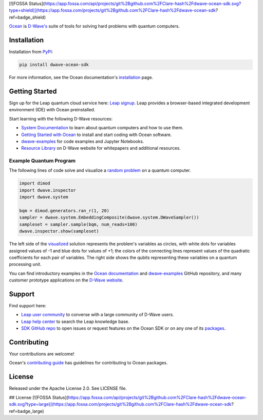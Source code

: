 [![FOSSA Status](https://app.fossa.com/api/projects/git%2Bgithub.com%2FClare-hash%2Fdwave-ocean-sdk.svg?type=shield)](https://app.fossa.com/projects/git%2Bgithub.com%2FClare-hash%2Fdwave-ocean-sdk?ref=badge_shield)

.. image:: docs/_static/Ocean_SDK_Banner.png

.. image:: https://img.shields.io/pypi/v/dwave-ocean-sdk.svg
    :target: https://pypi.python.org/pypi/dwave-ocean-sdk

.. image:: https://img.shields.io/pypi/pyversions/dwave-ocean-sdk.svg
    :target: https://pypi.python.org/pypi/dwave-ocean-sdk

.. image:: https://readthedocs.com/projects/d-wave-systems-dwave-ocean-sdk/badge
    :target: https://docs.ocean.dwavesys.com

.. image:: https://ci.appveyor.com/api/projects/status/c8ofdgyiy4w38lu3?svg=true
    :target: https://ci.appveyor.com/project/dwave-adtt/dwave-ocean-sdk

.. image:: https://circleci.com/gh/dwavesystems/dwave-ocean-sdk.svg?style=svg
    :target: https://circleci.com/gh/dwavesystems/dwave-ocean-sdk

.. index-start-marker

`Ocean <https://docs.ocean.dwavesys.com/en/stable>`_ is
`D-Wave's <https://www.dwavesys.com>`_ suite of tools for solving hard problems
with quantum computers.

.. index-end-marker

Installation
============

.. installation-start-marker

Installation from `PyPI <https://pypi.org/project/dwave-ocean-sdk/>`_:

.. code-block:: bash

    pip install dwave-ocean-sdk

For more information, see the Ocean documentation's
`installation <https://docs.ocean.dwavesys.com/en/stable/overview/install.html>`_
page.

.. installation-end-marker

Getting Started
===============

Sign up for the Leap quantum cloud service here:
`Leap signup <https://cloud.dwavesys.com/leap/signup>`_. Leap provides a
browser-based integrated development environment (IDE) with Ocean preinstalled.

Start learning with the following D-Wave resources:

* `System Documentation <https://docs.dwavesys.com/docs/latest/index.html>`_ to
  learn about quantum computers and how to use them.

* `Getting Started with Ocean <https://docs.ocean.dwavesys.com/en/stable/getting_started>`_
  to install and start coding with Ocean software.

* `dwave-examples <https://github.com/dwave-examples>`_ for code examples
  and Jupyter Notebooks.

* `Resource Library <https://www.dwavesys.com/learn/resource-library>`_ on
  D-Wave website for whitepapers and additional resources.

Example Quantum Program
-----------------------

The following lines of code solve and visualize a
`random <https://docs.ocean.dwavesys.com/en/stable/docs_dimod/reference/generators.html>`_
`problem <https://docs.ocean.dwavesys.com/en/stable/concepts/bqm.html>`_
on a quantum computer.

.. code-block:: python

  import dimod
  import dwave.inspector
  import dwave.system

  bqm = dimod.generators.ran_r(1, 20)
  sampler = dwave.system.EmbeddingComposite(dwave.system.DWaveSampler())
  sampleset = sampler.sample(bqm, num_reads=100)
  dwave.inspector.show(sampleset)

The left side of the
`visualized <https://docs.ocean.dwavesys.com/en/stable/docs_inspector/intro.html>`_
solution represents the problem's variables as circles, with white dots for
variables assigned values of -1 and blue dots for values of +1; the colors of the
connecting lines represent values of the quadratic coefficients for each pair of
variables. The right side shows the qubits representing these variables on a
quantum processing unit.

.. image:: docs/_static/inspector_bqm_ran_r_20.png

You can find introductory examples in the
`Ocean documentation <https://docs.ocean.dwavesys.com/en/stable/getting_started.html>`_
and `dwave-examples <https://github.com/dwave-examples>`_ GitHub repository, and
many customer prototype applications on the
`D-Wave website <https://www.dwavesys.com/learn/featured-applications/>`_.

Support
=======

Find support here:

* `Leap user community <https://support.dwavesys.com/hc/en-us/community/topics>`_
  to converse with a large community of D-Wave users.
* `Leap help center <https://support.dwavesys.com/hc/en-us>`_
  to search the Leap knowledge base.
* `SDK GitHub repo <https://github.com/dwavesystems/dwave-ocean-sdk/issues>`_ to
  open issues or request features on the Ocean SDK or on any one of its
  `packages <https://github.com/dwavesystems>`_.

Contributing
============

Your contributions are welcome!

Ocean's `contributing guide <https://docs.ocean.dwavesys.com/en/stable/contributing.html>`_
has guidelines for contributing to Ocean packages.

License
=======

Released under the Apache License 2.0. See LICENSE file.


## License
[![FOSSA Status](https://app.fossa.com/api/projects/git%2Bgithub.com%2FClare-hash%2Fdwave-ocean-sdk.svg?type=large)](https://app.fossa.com/projects/git%2Bgithub.com%2FClare-hash%2Fdwave-ocean-sdk?ref=badge_large)